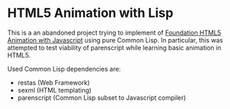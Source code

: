 * HTML5 Animation with Lisp

  This is a an abandoned project trying to implement of [[http://lamberta.github.io/html5-animation/][Foundation
  HTML5 Animation with Javascript]] using pure Common Lisp.  In
  particular, this was attempted to test viability of parenscript
  while learning basic animation in HTML5.

  Used Common Lisp dependencies are:

  - restas (Web Framework)
  - sexml (HTML templating)
  - parenscript (Common Lisp subset to Javascript compiler)
